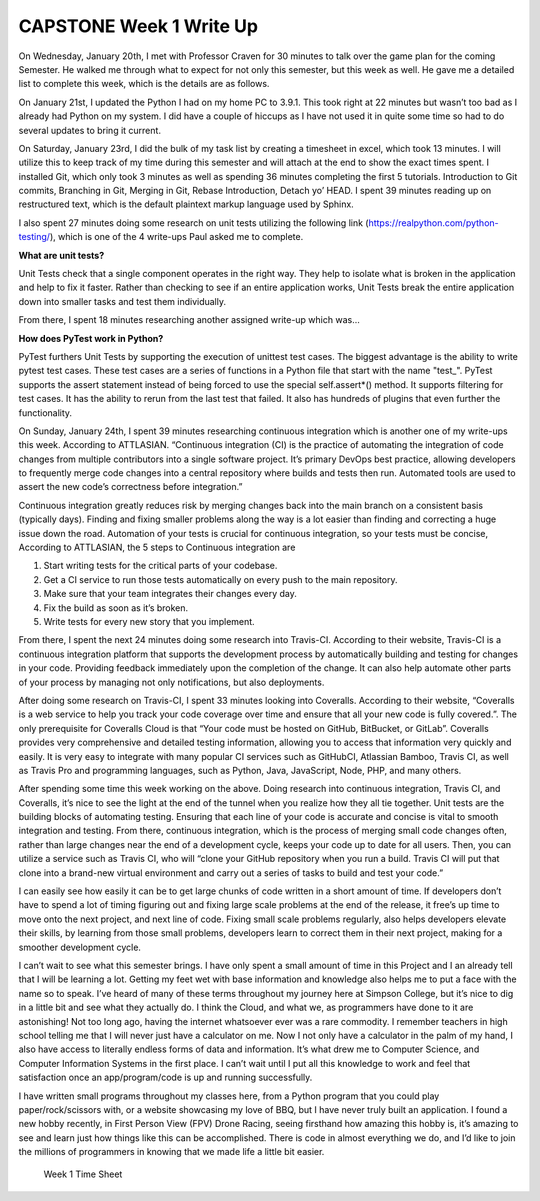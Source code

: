 CAPSTONE Week 1 Write Up
========================

On Wednesday, January 20th, I met with Professor Craven for 30 minutes to talk over the game plan for the coming Semester.  He walked me through what to expect for not only this semester, but this week as well. He gave me a detailed list to complete this week, which is the details are as follows.

On January 21st, I updated the Python I had on my home PC to 3.9.1. This took right at 22 minutes but wasn’t too bad as I already had Python on my system. I did have a couple of hiccups as I have not used it in quite some time so had to do several updates to bring it current.

On Saturday, January 23rd, I did the bulk of my task list by creating a timesheet in excel, which took 13 minutes. I will utilize this to keep track of my time during this semester and will attach at the end to show the exact times spent. I installed Git, which only took 3 minutes as well as spending 36 minutes completing the first 5 tutorials. Introduction to Git commits, Branching in Git, Merging in Git, Rebase Introduction, Detach yo’ HEAD. I spent 39 minutes reading up on restructured text, which is the default plaintext markup language used by Sphinx.

I also spent 27 minutes doing some research on unit tests utilizing the following link (https://realpython.com/python-testing/), which is one of the 4 write-ups Paul asked me to complete.

**What are unit tests?**

Unit Tests check that a single component operates in the right way. They help to isolate what is broken in the application and help to fix it faster. Rather than checking to see if an entire application works, Unit Tests break the entire application down into smaller tasks and test them individually.

From there, I spent 18 minutes researching another assigned write-up which was…

**How does PyTest work in Python?**

PyTest furthers Unit Tests by supporting the execution of unittest test cases. The biggest advantage is the ability to write pytest test cases. These test cases are a series of functions in a Python file that start with the name "test_". PyTest supports the assert statement instead of being forced to use the special self.assert*() method. It supports filtering for test cases. It has the ability to rerun from the last test that failed. It also has hundreds of plugins that even further the functionality.

On Sunday, January 24th, I spent 39 minutes researching continuous integration which is another one of my write-ups this week. According to ATTLASIAN.
“Continuous integration (CI) is the practice of automating the integration of code changes from multiple contributors into a single software project. It’s primary DevOps best practice, allowing developers to frequently merge code changes into a central repository where builds and tests then run. Automated tools are used to assert the new code’s correctness before integration.”

Continuous integration greatly reduces risk by merging changes back into the main branch on a consistent basis (typically days). Finding and fixing smaller problems along the way is a lot easier than finding and correcting a huge issue down the road. Automation of your tests is crucial for continuous integration, so your tests must be concise, According to ATTLASIAN, the 5 steps to Continuous integration are


1.	Start writing tests for the critical parts of your codebase.
2.	Get a CI service to run those tests automatically on every push to the main repository.
3.	Make sure that your team integrates their changes every day.
4.	Fix the build as soon as it’s broken.
5.	Write tests for every new story that you implement.

From there, I spent the next 24 minutes doing some research into Travis-CI. According to their website, Travis-CI is a continuous integration platform that supports the development process by automatically building and testing for changes in your code. Providing feedback immediately upon the completion of the change. It can also help automate other parts of your process by managing not only notifications, but also deployments.

After doing some research on Travis-CI, I spent 33 minutes looking into Coveralls. According to their website, “Coveralls is a web service to help you track your code coverage over time and ensure that all your new code is fully covered.”. The only prerequisite for Coveralls Cloud is that “Your code must be hosted on GitHub, BitBucket, or GitLab”. Coveralls provides very comprehensive and detailed testing information, allowing you to access that information very quickly and easily. It is very easy to integrate with many popular CI services such as GitHubCI, Atlassian Bamboo, Travis CI, as well as Travis Pro and programming languages, such as Python, Java, JavaScript, Node, PHP, and many others.

After spending some time this week working on the above. Doing research into continuous integration, Travis CI, and Coveralls, it’s nice to see the light at the end of the tunnel when you realize how they all tie together. Unit tests are the building blocks of automating testing. Ensuring that each line of your code is accurate and concise is vital to smooth integration and testing. From there, continuous integration, which is the process of merging small code changes often, rather than large changes near the end of a development cycle, keeps your code up to date for all users. Then, you can utilize a service such as Travis CI, who will “clone your GitHub repository when you run a build. Travis CI will put that clone into a brand-new virtual environment and carry out a series of tasks to build and test your code.”

I can easily see how easily it can be to get large chunks of code written in a short amount of time. If developers don’t have to spend a lot of timing figuring out and fixing large scale problems at the end of the release, it free’s up time to move onto the next project, and next line of code. Fixing small scale problems regularly, also helps developers elevate their skills, by learning from those small problems, developers learn to correct them in their next project, making for a smoother development cycle.

I can’t wait to see what this semester brings.  I have only spent a small amount of time in this Project and I an already tell that I will be learning a lot.  Getting my feet wet with base information and knowledge also helps me to put a face with the name so to speak.  I’ve heard of many of these terms throughout my journey here at Simpson College, but it’s nice to dig in a little bit and see what they actually do. I think the Cloud, and what we, as programmers have done to it are astonishing!  Not too long ago, having the internet whatsoever ever was a rare commodity. I remember teachers in high school telling me that I will never just have a calculator on me. Now I not only have a calculator in the palm of my hand, I also have access to literally endless forms of data and information. It’s what drew me to Computer Science, and Computer Information Systems in the first place. I can’t wait until I put all this knowledge to work and feel that satisfaction once an app/program/code is up and running successfully.

I have written small programs throughout my classes here, from a Python program that you could play paper/rock/scissors with, or a website showcasing my love of BBQ, but I have never truly built an application. I found a new hobby recently, in First Person View (FPV) Drone Racing, seeing firsthand how amazing this hobby is, it’s amazing to see and learn just how things like this can be accomplished. There is code in almost everything we do, and I’d like to join the millions of programmers in knowing that we made life a little bit easier.

.. figure:: ../images/TrentFulcherTimeSheetWeek1.png
    :alt: Excel Time Sheet
    :class: with-shadow

    Week 1 Time Sheet
